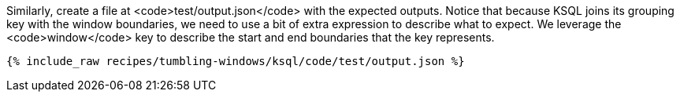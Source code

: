 Similarly, create a file at <code>test/output.json</code> with the expected outputs. Notice that because KSQL joins its grouping key with the window boundaries, we need to use a bit of extra expression to describe what to expect. We leverage the <code>window</code> key to describe the start and end boundaries that the key represents.

+++++
<pre class="snippet"><code class="json">{% include_raw recipes/tumbling-windows/ksql/code/test/output.json %}</code></pre>
+++++